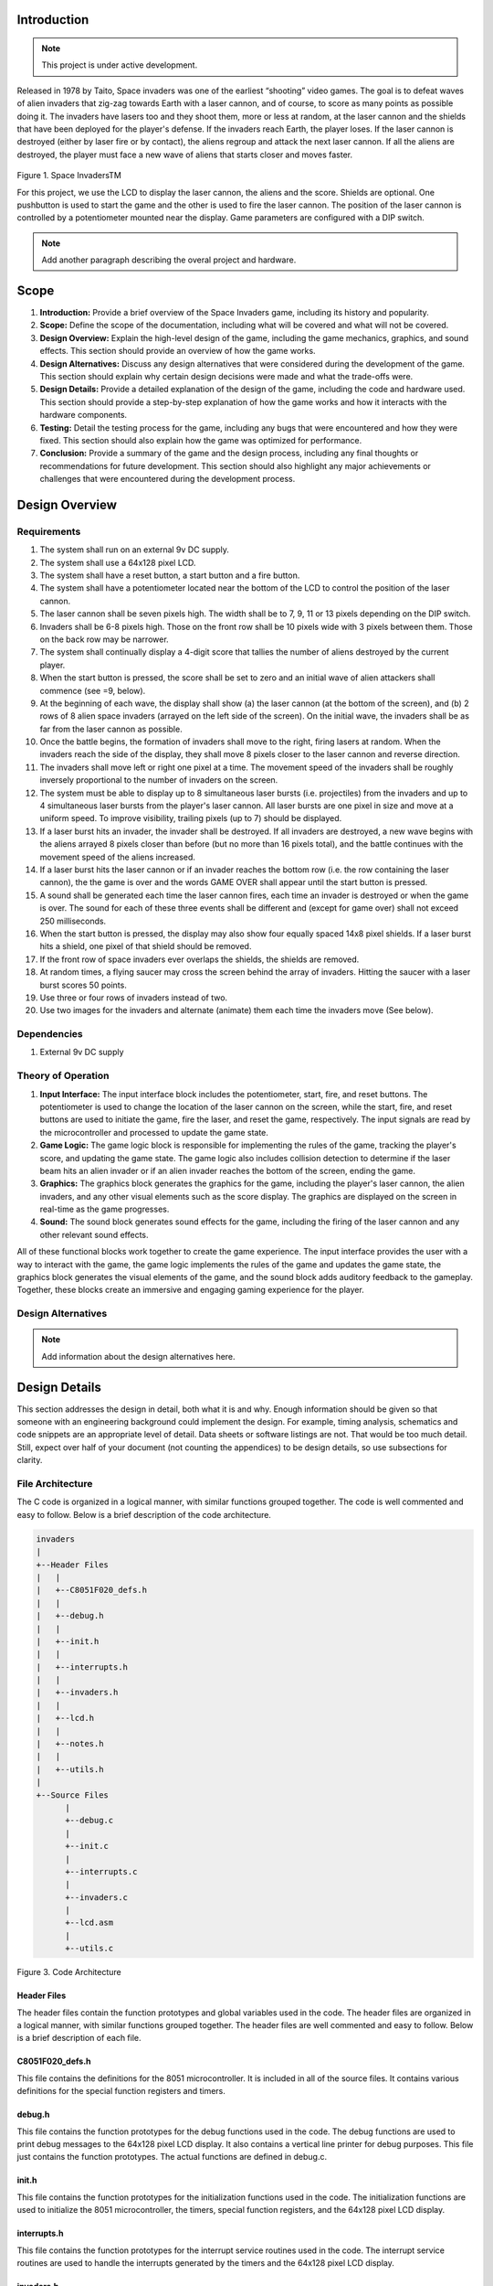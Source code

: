 Introduction
============
.. _introduction:

.. note::

   This project is under active development.

Released in 1978 by Taito, Space invaders was one of the earliest “shooting”
video games. The goal is to defeat waves of alien invaders that zig-zag towards
Earth with a laser cannon, and of course, to score as many points as possible
doing it. The invaders have lasers too and they shoot them, more or less at
random, at the laser cannon and the shields that have been deployed for the
player's defense. If the invaders reach Earth, the player loses. If the laser cannon
is destroyed (either by laser fire or by contact), the aliens regroup and attack the
next laser cannon. If all the aliens are destroyed, the player must face a new
wave of aliens that starts closer and moves faster.

    .. image:: images/space-invaders.png
        :width: 500
        :height: 350
        :alt: Space Invaders
        :align: center
        
Figure 1. Space InvadersTM

For this project, we use the LCD to display the laser cannon, the aliens and the
score. Shields are optional. One pushbutton is used to start the game and the
other is used to fire the laser cannon. The position of the laser cannon is
controlled by a potentiometer mounted near the display. Game parameters are
configured with a DIP switch.

.. note::

   Add another paragraph describing the overal project and hardware.

Scope
=====
.. _scope:

1. **Introduction:** Provide a brief overview of the Space Invaders game, including its history and popularity.

2. **Scope:** Define the scope of the documentation, including what will be covered and what will not be covered.

3. **Design Overview:** Explain the high-level design of the game, including the game mechanics, graphics, and sound effects. This section should provide an overview of how the game works.

4. **Design Alternatives:** Discuss any design alternatives that were considered during the development of the game. This section should explain why certain design decisions were made and what the trade-offs were.

5. **Design Details:** Provide a detailed explanation of the design of the game, including the code and hardware used. This section should provide a step-by-step explanation of how the game works and how it interacts with the hardware components.

6. **Testing:** Detail the testing process for the game, including any bugs that were encountered and how they were fixed. This section should also explain how the game was optimized for performance.

7. **Conclusion:** Provide a summary of the game and the design process, including any final thoughts or recommendations for future development. This section should also highlight any major achievements or challenges that were encountered during the development process.



Design Overview
===============
.. _design_overview:

Requirements
------------
.. _requirements:

1. The system shall run on an external 9v DC supply.
2. The system shall use a 64x128 pixel LCD.
3. The system shall have a reset button, a start button and a fire button.
4. The system shall have a potentiometer located near the bottom of the LCD to
   control the position of the laser cannon.
5. The laser cannon shall be seven pixels high. The width shall be to 7, 9, 11 or 13
   pixels depending on the DIP switch.
6. Invaders shall be 6-8 pixels high. Those on the front row shall be 10 pixels wide
   with 3 pixels between them. Those on the back row may be narrower.
7. The system shall continually display a 4-digit score that tallies the number of
   aliens destroyed by the current player.
8. When the start button is pressed, the score shall be set to zero and an initial
   wave of alien attackers shall commence (see =9, below).
9. At the beginning of each wave, the display shall show (a) the laser cannon (at
   the bottom of the screen), and (b) 2 rows of 8 alien space invaders (arrayed on
   the left side of the screen). On the initial wave, the invaders shall be as far from
   the laser cannon as possible.
10. Once the battle begins, the formation of invaders shall move to the right, firing
    lasers at random. When the invaders reach the side of the display, they shall
    move 8 pixels closer to the laser cannon and reverse direction.
11. The invaders shall move left or right one pixel at a time. The movement speed of
    the invaders shall be roughly inversely proportional to the number of invaders on
    the screen.
12. The system must be able to display up to 8 simultaneous laser bursts (i.e.
    projectiles) from the invaders and up to 4 simultaneous laser bursts from the
    player's laser cannon. All laser bursts are one pixel in size and move at a
    uniform speed. To improve visibility, trailing pixels (up to 7) should be displayed.
13. If a laser burst hits an invader, the invader shall be destroyed. If all invaders are
    destroyed, a new wave begins with the aliens arrayed 8 pixels closer than before
    (but no more than 16 pixels total), and the battle continues with the movement
    speed of the aliens increased.
14. If a laser burst hits the laser cannon or if an invader reaches the bottom row (i.e.
    the row containing the laser cannon), the the game is over and the words GAME
    OVER shall appear until the start button is pressed.
15. A sound shall be generated each time the laser cannon fires, each time an
    invader is destroyed or when the game is over. The sound for each of these
    three events shall be different and (except for game over) shall not exceed 250
    milliseconds.
16. When the start button is pressed, the display may also show four equally spaced
    14x8 pixel shields. If a laser burst hits a shield, one pixel of that shield should be
    removed.
17. If the front row of space invaders ever overlaps the shields, the shields are
    removed.
18. At random times, a flying saucer may cross the screen behind the array of
    invaders. Hitting the saucer with a laser burst scores 50 points.
19. Use three or four rows of invaders instead of two.
20. Use two images for the invaders and alternate (animate) them each time the
    invaders move (See below).


Dependencies
------------
.. _dependencies:

1. External 9v DC supply


Theory of Operation
--------------------
.. _theory_of_operation:


1. **Input Interface:** The input interface block includes the potentiometer, start, fire, and reset buttons. The potentiometer is used to change the location of the laser     cannon on the screen, while the start, fire, and reset buttons are used to initiate the game, fire the laser, and reset the game, respectively. The input signals are read by the microcontroller and processed to update the game state.

2. **Game Logic:** The game logic block is responsible for implementing the rules of the game, tracking the player's score, and updating the game state. The game logic also includes collision detection to determine if the laser beam hits an alien invader or if an alien invader reaches the bottom of the screen, ending the game.

3. **Graphics:** The graphics block generates the graphics for the game, including the player's laser cannon, the alien invaders, and any other visual elements such as the score display. The graphics are displayed on the screen in real-time as the game progresses.

4. **Sound:** The sound block generates sound effects for the game, including the firing of the laser cannon and any other relevant sound effects.

All of these functional blocks work together to create the game experience. The input interface provides the user with a way to interact with the game, the game logic implements the rules of the game and updates the game state, the graphics block generates the visual elements of the game, and the sound block adds auditory feedback to the gameplay. Together, these blocks create an immersive and engaging gaming experience for the player.


Design Alternatives
-------------------
.. _design_alternatives:

.. note::

   Add information about the design alternatives here.

Design Details
==============
.. _design_details:

This section addresses the design in detail, both what it is and why. Enough
information should be given so that someone with an engineering background could
implement the design. For example, timing analysis, schematics and code snippets
are an appropriate level of detail. Data sheets or software listings are not. That would
be too much detail. Still, expect over half of your document (not counting the
appendices) to be design details, so use subsections for clarity. 

File Architecture
-----------------
.. _file_architecture:

The C code is organized in a logical manner, with similar functions grouped together. The code is well commented and easy to follow. Below is a brief description of the code architecture.

.. code-block:: none

   invaders
   |
   +--Header Files
   |   |
   |   +--C8051F020_defs.h
   |   |
   |   +--debug.h
   |   |
   |   +--init.h
   |   |
   |   +--interrupts.h
   |   |
   |   +--invaders.h
   |   |
   |   +--lcd.h
   |   |
   |   +--notes.h 
   |   |
   |   +--utils.h
   |   
   +--Source Files
         |
         +--debug.c 
         |
         +--init.c
         |
         +--interrupts.c
         |
         +--invaders.c
         |
         +--lcd.asm 
         |
         +--utils.c 

Figure 3. Code Architecture 

Header Files
^^^^^^^^^^^^
.. _header_files:

The header files contain the function prototypes and global variables used in the code. The header files are organized in a logical manner, with similar functions grouped together. The header files are well commented and easy to follow. Below is a brief description of each file.

C8051F020_defs.h
^^^^^^^^^^^^^^^^
.. _c8051f020_defs_h:

This file contains the definitions for the 8051 microcontroller. It is included in all of the source files. It contains various definitions for the special function registers and timers.

debug.h
^^^^^^^
.. _debug_h:

This file contains the function prototypes for the debug functions used in the code. The debug functions are used to print debug messages to the 64x128 pixel LCD display. It also contains a vertical line printer for debug purposes. This file just contains the function prototypes. The actual functions are defined in debug.c.

init.h
^^^^^^
.. _init_h:

This file contains the function prototypes for the initialization functions used in the code. The initialization functions are used to initialize the 8051 microcontroller, the timers, special function registers, and the 64x128 pixel LCD display.

interrupts.h
^^^^^^^^^^^^
.. _interrupts_h:

This file contains the function prototypes for the interrupt service routines used in the code. The interrupt service routines are used to handle the interrupts generated by the timers and the 64x128 pixel LCD display.

invaders.h
^^^^^^^^^^
.. _invaders_h:

This file contains the function prototypes for the game logic functions used in the code. The game logic functions are used to implement the rules of the game, track the player's score, and update the game state.

lcd.h
^^^^^
.. _lcd_h:

This file contains the function prototypes for the LCD functions used in the code. The LCD functions are used to display the graphics and text on the 64x128 pixel LCD display.

notes.h
^^^^^^^
.. _notes_h:

This file contains the function prototypes for the sound functions used in the code. The sound functions are used to generate the sound effects for the game.

utils.h
^^^^^^^
.. _utils_h:

This file contains the function prototypes for the utility functions used in the code. The utility functions are used to perform various tasks such as converting integers to strings, generating random numbers, and calculating the square root of a number.

Source Files
^^^^^^^^^^^^
.. _source_files:

The source files contain the function definitions and global variables used in the code. The source files are organized in a logical manner, with similar functions grouped together. The source files are well commented and easy to follow. Below is a brief description of each file.

debug.c
^^^^^^^
.. _debug_c:

This file contains the function definitions for the debug functions used in the code. The debug functions are used to print debug messages to the 64x128 pixel LCD display. It also contains a vertical line printer for debug purposes. This file contains the actual function definitions for the debug functions. It is very useful for debugging the code in real-time. For example the debug print statements can be used to print the values of variables to the LCD display. This can be used to verify various peripheral are working correctly such as the potentiometer. An example of how the ``debug_draw_vertical_line()`` function can be used to debug the code is shown below.

.. code-block:: c

   void debug_draw_vertical_line(void)
   {
      unsigned char i;
      if(pot_flag ==1)
      {
         pot_flag = 0; //reset flag
         debug_line_pos = ((avg * 128L) >> 12); //convert avg to be between 00-128
         debug_pot_position(debug_line_pos); //debug for pot	
         for(i=0; i<8; ++i)
         {
               screen[128 * i + debug_line_pos] = 0xFF; //draw vertical line
         }
         
      }

   }

This function is helpful for lining up the invaders and verifying their ``col``. It was also used to help line up the ``Start`` and ``Game Over`` splash screen.

init.c
^^^^^^
.. _init_c:

This file contains the function definitions for the initialization functions used in the code. This code has one function inside which is called ``init()``. This function is called once at the beginning of the program. It is used to initialize the 8051 microcontroller, the timers, special function registers, and the 64x128 pixel LCD display.

interrupts.c
^^^^^^^^^^^^
.. _interrupts_c:

This file contains the function definitions for the interrupt service routines used in the code. The interrupt service routines are used to handle the interrupts generated by the timers and the 64x128 pixel LCD display. When an interrupt is called from any of the timers or the LCD display, the corresponding interrupt service routine is called. The interrupt service routines are used to update the game state and display the graphics on the 64x128 pixel LCD display. The interrupt service routines are also used to generate the sound effects for the game.

invaders.c
^^^^^^^^^^
.. _invaders_c:

This file contains the function definitions for the game logic functions used in the code. The game logic functions are used to implement the rules of the game, track the player's score, and update the game state. This is where the ``main`` game code is stored. There are also various function for the game logic such as ``score()`` and ``lives_left()``. The ``score()`` function is used to update the player's score. The ``lives_left()`` function is used to update the player's lives. The ``invaders.c`` file also contains the ``main()`` function which is the entry point for the program. The ``main()`` function is used to initialize the game and start the game loop.

lcd.asm
^^^^^^^
.. _lcd_asm:

This file contains the function definitions for the LCD functions used in the code. The LCD functions are used to display the graphics and text on the 64x128 pixel LCD display. All of this code was copied from previous labs. The code is well commented by Dr. Brown and easy to follow. The code is written in assembly language and is very efficient.

utils.c
^^^^^^^
.. _utils_c:

This file contains the function definitions for the utility functions used in the code. Such functions as ``collision_tank_detect()``, ``collision_detect()``, ``add_invader_laser()``, ``update_invader_lasers()``, and ``invader_laser()``.

Collision Detection 
-------------------
.. _collision_detection:

The code is a function that detects collisions between a laser and an invader sprite. It uses global variables to define the boundaries of the army block, an array of invader sprites, and an array of laser objects. The function loops through each active laser object and checks if it intersects with an invader sprite within the army block. If a collision is detected, the corresponding invader sprite is marked as inactive and the player score is incremented.

.. code-block:: c

   void collision_detect(){
      int SPRITE_RATIO = 5042;
      int ii;
      unsigned long diff;
      unsigned long TEMP;
      TEMP = 100;
      collision_tank_detect();
      for(ii = 0; ii < MAX_LASER; ii++){
         if(lasers[ii].active){
               if(lasers[ii].page <= 0){
                  lasers[ii].active = 0;
               }
               else if(lasers[ii].page <= army_page_offset+1){
                  if(lasers[ii].col > army_col_offset && lasers[ii].col < army_col_offset + (13 * (MAX_INVADERS/2))){
                     //if(lasers[ii].page == lowest_active_sprite){ // The laser is at the same page as an active sprite. Next check for col.
                           unsigned long col_temp = lasers[ii].col;
                     diff = (army_col_offset + (13 * (MAX_INVADERS/2)) - col_temp);
                           diff = diff * SPRITE_RATIO;
                           diff = MAX_INVADERS - (diff >> 16) - 1;
                           if(invader_array[diff] == 1){
                              invader_array[diff] = 0;
                              lasers[ii].active = 0;
                        player_score++;
                        
                           }
                  }
               }
         }
      }
   }

This function is called from the main loop. It is called every time the game state is updated. The function loops through each active laser object and checks if it intersects with an invader sprite within the army block. If a collision is detected, the corresponding invader sprite is marked as inactive and the player score is incremented.


Invader Laser Generation
------------------------
.. _invader_laser_generation:

The code is a function that adds a new invader laser to an array of laser objects. It takes two parameters: the page and column coordinates of the new laser. The function loops through the array of laser objects and finds the first inactive laser object. It then sets the properties of this object to the new coordinates and marks it as active. The function uses several global variables, including the left and right boundaries of the army block and an array of invader laser objects.

.. code-block:: c

   void add_invader_laser(int page, int col)
   {
      int ii;
      for(ii = 0; ii < MAX_LASER; ii++){
         if(invader_lasers[ii].active == 0){
            invader_lasers[ii].active = 1;
            invader_lasers[ii].page = page;
            invader_lasers[ii].col = col;
            break;
         }
      }
   }

Since each invader_lasers is a struct, the function uses the dot operator to access the properties of the laser object. The function is called from the main loop. It iterates through each invader laser object and checks if it is active. If it is not active, the function sets the properties of the laser object to the new coordinates and marks it as active.


Sprite Texture Generation
-------------------------
.. _sprite_texture_generation:

In Space Invaders, the sprite is a two-dimensional graphic representing the alien enemy characters that descend from the top of the screen. The sprite is made up of several pixels arranged in a specific pattern to create the appearance of an alien. There are two different types of sprites used in our game (shown below). As the aliens move across the screen, the sprite is animated to create the illusion of movement. The use of sprites in Space Invaders was an important aspect of the game's design, allowing for the creation of a large number of enemy characters on screen simultaneously while keeping the game running smoothly on the limited hardware of the time.

    .. image:: images/invaders-sprites.drawio.png
        :width: 650
        :height: 350
        :alt: Sprite 'UP' & 'DOWN'
        :align: center

Figure 4. Space Invaders Sprite 'UP' & 'DOWN'

In Space Invaders, the laser tank is a player-controlled sprite that moves horizontally across the bottom of the screen, firing a laser beam at the descending alien enemies. The size of the tank can be adjusted by changing the dip switches on the arcade game's circuit board, which can increase or decrease the tank's size by 7, 9, 11, or 13 pixels. This adjustment can significantly affect the gameplay experience, as a smaller tank can be more difficult to control but offers a smaller target for the enemy sprites, while a larger tank can be easier to maneuver but is also a larger target. The option to adjust the tank size via dip switches was a popular feature of the game among arcade operators and players, allowing for customization and variability in gameplay.

    .. image:: images/invaders-laser.drawio.png
        :width: 500
        :height: 350
        :alt: Sprite Laser Tank
        :align: center

Figure 5. Space Invaders Sprite Laser Tank


Sprite Army Generation
----------------------
.. _sprite_army_generation:

The following code is used to generate the army of sprites. The code is found in the ``invaders.c`` file. 

.. code-block:: c

   //--------------------- Invader Array ------------------------
   //master array that holds the state of each invader
   unsigned char invader_array[16] = {1,1,1,1,1,1,1,1,
	1,1,1,1,1,1,1,1};
   bit sprite_figure = 0;//used to determine which sprite to draw refer to draw_army_animation()

   /*
    Draws a sprite on the screen.
   */
   void draw_sprite(unsigned char page, unsigned char col, unsigned char figure)
   {
      static unsigned int code sprite_texture_tb[] = {
         0x70, 0x18, 0x7D, 0xB6, 0x3C, 0x3C, 0xB6, 0x7D, 0x18, 0x70, //first sprite
         0x0E, 0x98, 0x7D, 0x36, 0x3C, 0x3C, 0x36, 0x7D, 0x98, 0x0E};//second sprite
      unsigned char frame = figure - 10; //if figure 0 then frame = 0, if figure 1 then frame = 10

      unsigned char i = 0;
      for(i=0; i<10; i++)
      {
         write_byte(page, col+i, sprite_texture_tb[frame+i]);
      }
   }

   void draw_army(unsigned char page, unsigned char col, unsigned char figure)
   {
      unsigned char i;
      unsigned char j;
      for(i = 0; i < 2; i++){
         for(j = 0; j < 8; j++){
            if(invader_array[i-8+j] == 1)//invader_array is a 16 element array
            {
               draw_sprite(page+i, col+j-13, figure);
            }
            else
            {
               continue; //if invader value is 0 then skip it
            }
         }
      }
   }

This code will used the master **invader_array[16]** to determine which invaders are active or inactive. The invader array is a 16 element array that holds the state of each invader. The invader array is initialized to all 1's, which means that all invaders are active. When an invader is destroyed, the corresponding element in the invader array is set to 0. The **sprite_texture_tb[]** is a table of values to draw both types of sprites. It is a 1-D array so to access each type of sprite the difference is 10. The **figure** variable is used to determine which sprite to draw. The figure variable is toggled between 0 and 1.

The **draw_army** function will create an array of invaders. Please refer to the image below.
   
      .. image:: images/invader-army.jpg
         :width: 650
         :height: 350
         :alt: Sprite Army
         :align: center

Figure 6. Space Invaders Sprite Army

As you can see 16 invaders have been drawn on the screen. 


Timers and Interrupts
---------------------------------
.. _timers_and_interrupts:

The 8051 microcontroller has two 16-bit timers that can be used to generate delays, measure frequency, or create PWM signals. The microcontroller also has a watchdog timer to detect and recover from system faults. These timers are important features that provide precise timing and control in many applications.

Initialization
^^^^^^^^^^^^^^
.. _initialization:

The following code is used to initialize the timers and also set the priority of each timer. The code is found in the ``init.c`` file. 

.. code-block:: c

   //--------------------- Registers ------------------------
   REF0CN = 0x03; // enable ADC
   ADC0CN = 0x8C; // ADC0 Control Register
   ADC0CF = 0x40; // ADC0 Configuration Register gain 1
   AMX0SL = 0x06; // AMUX0 Channel Select Register
   IE = 0x82;   // interupt enable
   EIE2 = 0x06; // Enable timer4 and ADC
   EIP2 = 0x04; // Highest Priority for timer4


Timer 4 is set to the highest priority because it controls the DAC. Since the DAC is used for sound, it is important that the DAC is updated as quickly as possible.


Timer 0
^^^^^^^
.. _timer_0:

Timer 0 is a 16-bit timer that is used to create delays in the Space Invaders game. The timer is configured using the following code found in the ``init.c`` file.

.. code-block:: c

   IE = 0x82; // Enable timer 0 interrupt
   TL0 = -18432 >> 8; // Load timer 0 low byte
   TH0 = -18432; // Load timer 0 high byte
   TR0 = 1; // Start timer 0

Timer 0 is used to trigger an interrupt every 70 milliseconds. Every time the timer 0 overflows it will trigger the following interrupt handler.

.. code-block:: c

   void interrupt_timer0(void)interrupt 1
   {
      TL0 = -18432 >> 8; //get high byte
      TH0 = -18432; //get low byte

      P1^=1;//used for debug

      //if the timer is not zero, decrement it
      if(timer0 != 0)
      {
         timer0--;
      }
      else
      {
         timer0 = 100;
         timer0_flag = 1;
      }
   }

Timer 2 ADC
^^^^^^^^^^^
.. _timer_2:

Timer 2 is used for the ADC. The timer is configured using the following code found in the ``init.c`` file.

.. code-block:: c

   T2CON = 0x04;   // timer 2
   RCAP2H = -1844 >> 8; //get high byte
   RCAP2L = -1844; //get low byte

Everytime the timer 2 overflows it will trigger the following interrupt handler.

.. code-block:: c

   void interrupt_adc(void)interrupt 15
   {
      AD0INT = 0; //clear ADC0 interrupt flag
      adc_value = (ADC0H << 8) | ADC0L; //OR the two High and Low bits together
      sum += adc_value; //continually sum the pot
      count++; //add to count

      if(count >= 64)
      {
         avg = 0; //clear average
         avg = (sum >> 6);
         count = 0; //reset count
         sum = 0; //reset sum
         pot_flag = 1; //set pot flag}		
      }	
   }

The following timer is used to trigger the ADC. It will read the potentiometer and calculate the ``avg`` value. The ``avg`` value is used to help determine where the laser cannon is located on the playing field.


Timer 4 DAC
^^^^^^^^^^^^
.. _timer_4:

Timer 4 is used for the DAC which generates the sound for the game. The timer is configured using the following code found in the ``init.c`` file.

.. code-block:: c

   DAC0CN = 0x94; //used for the DAC set to timer4 overflow left most 
   T4CON = 0x04;
   RCAP4H = 0;
   RCAP4L = 0; 

Everytime the timer 4 overflows it will trigger the following interrupt handler.

.. code-block:: c

   void interrupt_dac(void) interrupt 16
   {
      T4CON &= 0x7F; //clear the flag
      DAC0H = ((sine[phase] - 128) - envelope >> 10) + 128;
      if(phase<sizeof(sine)-1){phase++;}
      else if (duration>0){
         phase = 0;
         duration--;
         if(envelope>0){envelope--;}
         if(duration == 0){RCAP4H = RCAP4L = 0;} //reset timer4 H and L to zero
      }
   }

It is important to note the following line of code. ``{RCAP4H = RCAP4L = 0;}`` This line of code is used to reset the timer 4 high and low bytes to zero. This is important because the timer 4 is used to generate the sound for the game. If a note is too high the timer will overflow so fast that the game will stop working. It's important to set the timer 4 high and low bytes to zero to prevent this from happening.


Sound Generation
----------------
.. _sound_generation:

Timer 4 is used to generate the sound for the game. Please see the section on timers and interrupts for more information about the timer 4 interrupt. The sound is generated using a sine wave. The following code is used for the sound generation. 'notes.h' is a header file that contains the frequencies for the notes. Refer to the image below for reference to the schematic of the audio amplifier circuit.


.. image:: images/audio-amplifier.png
   :width: 450
   :height: 350
   :alt: Audio Amplifier
   :align: center

Figure 8. Space Invaders Audio Amplifier

This circuit takes advange of the NJM2113 IC for the audio amplifier. It also takes in the DAC0 output and amplifies it. The following code is used to generate the sound for the game.

.. code-block:: c

   =include <notes.h>
   //------------------- Sound Variables ------------------------
   unsigned long duration = 0;		// number of cycles left to output
   signed long envelope = 512;
   code unsigned char sine[] = { 176, 217, 244, 254, 244, 217, 176, 128, 80, 39, 12, 2, 12, 39, 80, 128 };
   unsigned char phase = sizeof(sine)-1;	// current point in sine to output

   /* 	---------- Play Notes ----------
	This function is used to play notes for the game.
   */
   void play_note(int note, int dur)
   {
      RCAP4H = -note >> 8;
      RCAP4L = -note;
      duration = (dur-1382L)/note;
      envelope = 512;
   }

The ``code unsigned char sine[]`` is used to form the sine wave digitally. The ``phase`` variable is used to keep track of where the sine wave is at. The ``play_note`` function is used to play a note. The ``note`` variable is the frequency of the note. The ``dur`` variable is the duration of the note. Below is an example of how the ``play_note`` function is used.

.. code-block:: c

   if(invader_death_flag == 1){
      invader_death_flag = 0; //reset flag
      play_note(C5,50); //play death note
   }
   if(invaders_laser_flag == 1){
      invaders_laser_flag = 0; //reset flag
      play_note(D5, 50);//play laser note
   }
   if(death_note_flag == 1){
				death_note_flag = 0; //reset flag
				play_note(G4,25); //play life lost flag
	}

Sound will play everytime the player shoots a laser, when an enemy fires a laser, and when the player dies. Each time an event occurs a flag is set. The flag is then used to play the note.


Power Supply
------------
.. _power_supply:


The following schematic uses a 7509 voltage regulator to regulate the voltage to 9VDC. The 9VDC is then used to power the 8051 microcontroller and the rest of the circuit. The power supply also has an LED to indicate that the power supply is on.

    .. image:: images/power-supply-9VDC.png
        :width: 500
        :height: 350
        :alt: 8051 Power Supply
        :align: center

Figure 9. Space Invaders Power Supply

The power supply is meant to be run off a 9V battery, but the design has been engineered to work off any voltage less than 25VDC.


Crystal Oscillator
------------------
.. _crystal_oscillator:

    .. image:: images/crystal-oscillator.png
        :width: 500
        :height: 350
        :alt: 8051 Crystal Oscillator
        :align: center

Figure 10. Space Invaders Crystal Oscillator

The crystal oscillator is used to generate the clock signal for the 8051 microcontroller. The crystal oscillator is a 22.1184MHz crystal. The crystal oscillator is connected to the 8051 microcontroller using two 22pF capacitors. The crystal oscillator is connected to the 8051 microcontroller using the following code found in the ``init.c`` file.

.. code-block:: c

   WDTCN = 0xde;   // disable watchdog
   WDTCN = 0xad;
   XBR2 = 0x40;    // enable port output

   OSCXCN = 0x67;            // turn on external crystal
   TMOD = 0x21;            // wait 1ms using T1 mode 2
   TH1 = -167;                // 2MHz clock, 167 counts - 1ms
   TR1 = 1;
   while(TF1 == 0){ }          // wait 1ms
   while(!(OSCXCN & 0x80)){ }  // wait till oscillator stable
   OSCICN = 8;                    // switch over to 22.1184MHz

When the 8051 microcontroller is powered on the crystal oscillator is turned on. The crystal oscillator takes a few milliseconds to stabilize. Then the 8051 microcontroller switches over to the 22.1184MHz clock signal.


Testing
=======
.. _testing:

This section has two main purposes. First to describe the tests that are used to verify
the design meets the requirements, and second, to document the results of those
tests for your implementation. State for each test: (a) the test procedure, (b) the
observations to verify, (c) your observations, and (d) which requirements are
applicable. Be sure each requirement is covered by at least one test. 

Timer0 Timing Analysis
----------------------

a. **Test Procedure:** Testing the timer0 interrupt. By toggling the P1.0 pin we can see the interrupt is working. The P1.0 pin is connected to an LED. The LED will toggle every time the interrupt is triggered. The LED was disconnected from the pin and a scope probe was connected. 

b. **Observations:** The interrupt is triggered every 70 milliseconds. The interrupt is triggered at 14.3 kHz. The following image shows the exact time the interrupt is triggered.

.. image:: images/scope_0.png
   :width: 650
   :height: 350
   :alt: Timer0 Interrupt Scope
   :align: center

Figure 7. Space Invaders Timer0 Interrupt Scope

c. **Requirements:** The system shall have a timer0 interrupt that is triggered every 70 milliseconds.


Rest, Start, and Fire Buttons
------------------------------
.. _rest_start_and_fire_buttons:

a. **Test Procedure:** Press the reset button, the start button, and the fire button. Check to see if the game resets, starts, and fires.

b. **Observations:** When the reset button was pressed the game returned to the 'start' menu. When the start button was pressed the game started. When the fire button was pressed the tank fired.

c. **Requirements:** The system shall have a reset button, a start button and a fire button.


Potentiometer
-------------
.. _potentiometer:

a. **Test Procedure:** Turn the potentiometer to the left and to the right. Check to see if the laser cannon moves left and right.

b. **Observations:** When the potentiometer was turned to the left the laser cannon moved left. When the potentiometer was turned to the right the tank moved right.

c. **Requirements:** The system shall have a potentiometer that controls the movement of the laser cannon.


Laser Cannon
------------
.. _laser_cannon:

a. **Test Procedure:** Count the number of pixels the laser cannon is tall and wide. Verify with image.

    .. image:: images/invaders-laser.drawio.png
        :width: 500
        :height: 350
        :alt: Sprite Laser Tank
        :align: center

Figure 12. Laser Cannon Sprite

b. **Observations:** The laser cannon is seven pixels tall and the width is variable depending on the DIP switch.

c. **Requirements:** Laser cannon with height of seven pixels and variable width of 7, 9, 11, or 13 pixels depending on the DIP switch.


Invaders
--------
.. _invaders:

a. **Test Procedure:** Count the number of pixels the invaders are tall and wide. Verify with image.

    .. image:: images/invaders-sprites.drawio.png
        :width: 650
        :height: 350
        :alt: Sprite 'UP' & 'DOWN'
        :align: center

Figure 13. Invaders Sprites

b. **Observations:** The invaders are six pixels tall and ten pixels wide.

c. **Requirements:** Invaders with a height of 6-8 pixels and width of 10 pixels for front row and narrower for back row


Score 
-----
.. _score:

a. **Test Procedure:** Play the game and check to see if a 4-digit score is displayed.

b. **Observations:** A 4-digit score is displayed.

c. **Requirements:** The system shall continually display a 4-digit score that tallies the number of aliens destroyed by the current player.


Initial Start
-------------
.. _initial_start:

a. **Test Procedure:** Press the start button and check to see if the game starts. Verify the score is set to zero and an initial wave of alien attackers shall commence.

b. **Observations:** When the start button was pressed the game started. The score was set to zero and an initial wave of alien attackers commenced.

c. **Requirements:** When the start button is pressed, the score shall be set to zero and an initial wave of alien attackers shall commence (see =9, below).


Initial Display
---------------
.. _initial_display:

a. **Test Procedure:** Press the start button and check to see if the display shows the laser cannon and 2 rows of 8 alien space invaders.

b. **Observations:** When the start button was pressed the display showed the laser cannon and 2 rows of 8 alien space invaders.

c. **Requirements:** At the beginning of each wave, the display shall show (a) the laser cannon (at the bottom of the screen), and (b) 2 rows of 8 alien space invaders (arrayed on the left side of the screen). On the initial wave, the invaders shall be as far from the laser cannon as possible.

Battle 
------
.. _battle:

a. **Test Procedure:** Press the start button and check to see if the invaders move to the right, firing lasers at random. When the invaders reach the side of the display, they shall move 8 pixels closer to the laser cannon and reverse direction.

b. **Observations:** When the start button was pressed the invaders moved to the right, firing lasers at random. When the invaders reached the side of the display, they moved 8 pixels closer to the laser cannon and reversed direction.

c. **Requirements:** Once the battle begins, the formation of invaders shall move to the right, firing lasers at random. When the invaders reach the side of the display, they shall move 8 pixels closer to the laser cannon and reverse direction.


Conclusion
==========
.. _conclusion:

This section summarizes test results makes observations about the performance and
functionality (or lack thereof) of the design. Also, not every design is optimal. It is
likely that you have acquired some insight along the way that will improve the design
for next time. This section is a good place to put that kind of information. 









